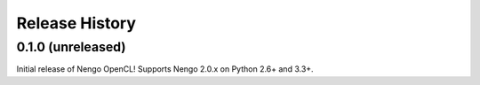 ===============
Release History
===============

.. Changelog entries should follow this format:

   version (release date)
   ======================

   **section**

   - One-line description of change (link to Github issue/PR)

.. Changes should be organized in one of several sections:

   - API changes
   - Improvements
   - Behavioural changes
   - Bugfixes
   - Documentation

0.1.0 (unreleased)
==================

Initial release of Nengo OpenCL!
Supports Nengo 2.0.x on Python 2.6+ and 3.3+.
